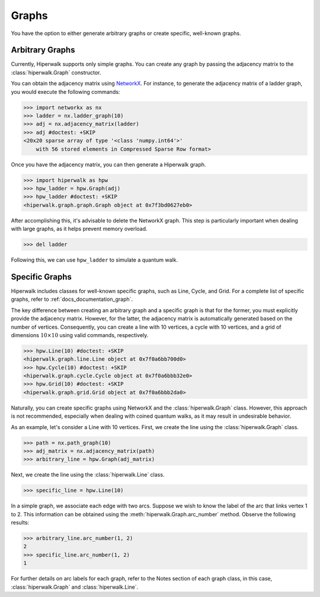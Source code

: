 ======
Graphs
======

You have the option to either generate arbitrary graphs or create specific,
well-known graphs.

----------------
Arbitrary Graphs
----------------

Currently, Hiperwalk supports only simple graphs.
You can create any graph by passing the adjacency matrix to
the :class:`hiperwalk.Graph` constructor.

You can obtain the adjacency matrix using `NetworkX
<https://networkx.org/>`_.
For instance, to generate the adjacency matrix of a ladder graph,
you would execute the following commands:

>>> import networkx as nx
>>> ladder = nx.ladder_graph(10)
>>> adj = nx.adjacency_matrix(ladder)
>>> adj #doctest: +SKIP
<20x20 sparse array of type '<class 'numpy.int64'>'
    with 56 stored elements in Compressed Sparse Row format>


Once you have the adjacency matrix, you can then generate a
Hiperwalk graph.

.. testsetup::

   from sys import path as sys_path
   sys_path.append("../..")

>>> import hiperwalk as hpw
>>> hpw_ladder = hpw.Graph(adj)
>>> hpw_ladder #doctest: +SKIP
<hiperwalk.graph.graph.Graph object at 0x7f3bd0627eb0>

After accomplishing this, it's advisable to delete the NetworkX graph.
This step is particularly important when dealing with large graphs,
as it helps prevent memory overload.

>>> del ladder

Following this, we can use ``hpw_ladder`` to simulate a quantum walk.

.. todo::
   In the meantime,
   we only accept the adjacency matrix for creating a graph.
   In the future,
   we will accept NetworkX graphs.
   Although the process of deleting the NetworkX is still recommended.

---------------
Specific Graphs
---------------

Hiperwalk includes classes for well-known specific graphs,
such as Line, Cycle, and Grid.
For a complete list of specific graphs,
refer to :ref:`docs_documentation_graph`.

The key difference between creating an
arbitrary graph and a specific graph is
that for the former, you must explicitly provide the adjacency matrix.
However, for the latter, the adjacency matrix is automatically generated
based on the number of vertices.
Consequently, you can create a line with 10 vertices,
a cycle with 10 vertices,
and a grid of dimensions :math:`10 \times 10` using
valid commands, respectively.

>>> hpw.Line(10) #doctest: +SKIP
<hiperwalk.graph.line.Line object at 0x7f0a6bb700d0>
>>> hpw.Cycle(10) #doctest: +SKIP
<hiperwalk.graph.cycle.Cycle object at 0x7f0a6bbb32e0>
>>> hpw.Grid(10) #doctest: +SKIP
<hiperwalk.graph.grid.Grid object at 0x7f0a6bbb2da0>

Naturally, you can create specific graphs using NetworkX and
the :class:`hiperwalk.Graph` class.
However, this approach is not recommended, especially when dealing with
coined quantum walks, as it may result in undesirable behavior.

As an example, let's consider a Line with 10 vertices.
First, we create the line using the :class:`hiperwalk.Graph` class.

>>> path = nx.path_graph(10)
>>> adj_matrix = nx.adjacency_matrix(path)
>>> arbitrary_line = hpw.Graph(adj_matrix)

Next, we create the line using the :class:`hiperwalk.Line` class.

>>> specific_line = hpw.Line(10)

In a simple graph, we associate each edge with two arcs. Suppose we wish
to know the label of the arc that links vertex 1 to 2. This information
can be obtained using the :meth:`hiperwalk.Graph.arc_number` method.
Observe the following results:

>>> arbitrary_line.arc_number(1, 2)
2
>>> specific_line.arc_number(1, 2)
1

For further details on arc labels for each graph, refer to the Notes
section of each graph class, in this case,
:class:`hiperwalk.Graph` and :class:`hiperwalk.Line`.
